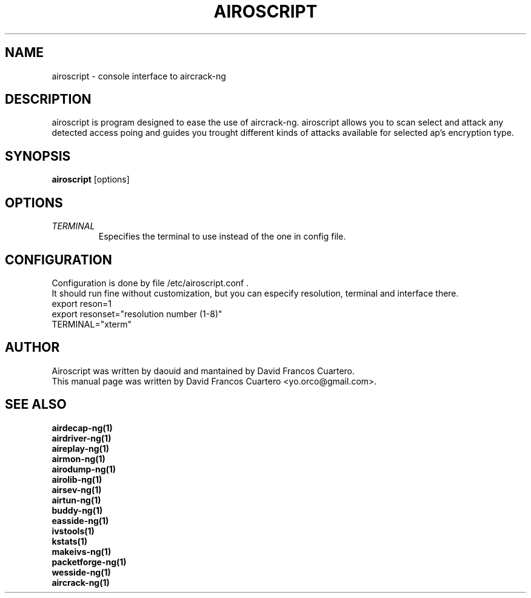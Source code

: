 .TH AIROSCRIPT 1 "December  15, 2008"

.SH NAME
airoscript - console interface to aircrack-ng

.SH DESCRIPTION
airoscript is program designed to ease the use of aircrack-ng. 
.br.
airoscript allows you to scan select and attack any detected access poing and guides you trought different kinds of attacks available for selected ap's encryption type.


.SH SYNOPSIS
.B airoscript
[options]

.SH OPTIONS
.TP
.I TERMINAL 
Especifies the terminal to use instead of the one in config file.

.SH CONFIGURATION
Configuration is done by file /etc/airoscript.conf . 
.br
It should run fine without customization, 
but you can especify resolution, terminal and interface
there.
.br
export reson=1
.br
export resonset="resolution number (1-8)"
.br
TERMINAL="xterm"
.br

.SH AUTHOR
Airoscript was written by daouid and mantained by David Francos Cuartero.
.br
This manual page was written by David Francos Cuartero <yo.orco@gmail.com>.

.SH SEE ALSO
.br
.B airdecap-ng(1)
.br
.B airdriver-ng(1)
.br
.B aireplay-ng(1)
.br
.B airmon-ng(1)
.br
.B airodump-ng(1)
.br
.B airolib-ng(1)
.br
.B airsev-ng(1)
.br
.B airtun-ng(1)
.br
.B buddy-ng(1)
.br
.B easside-ng(1)
.br
.B ivstools(1)
.br
.B kstats(1)
.br
.B makeivs-ng(1)
.br
.B packetforge-ng(1)
.br
.B wesside-ng(1)
.br
.B aircrack-ng(1)
